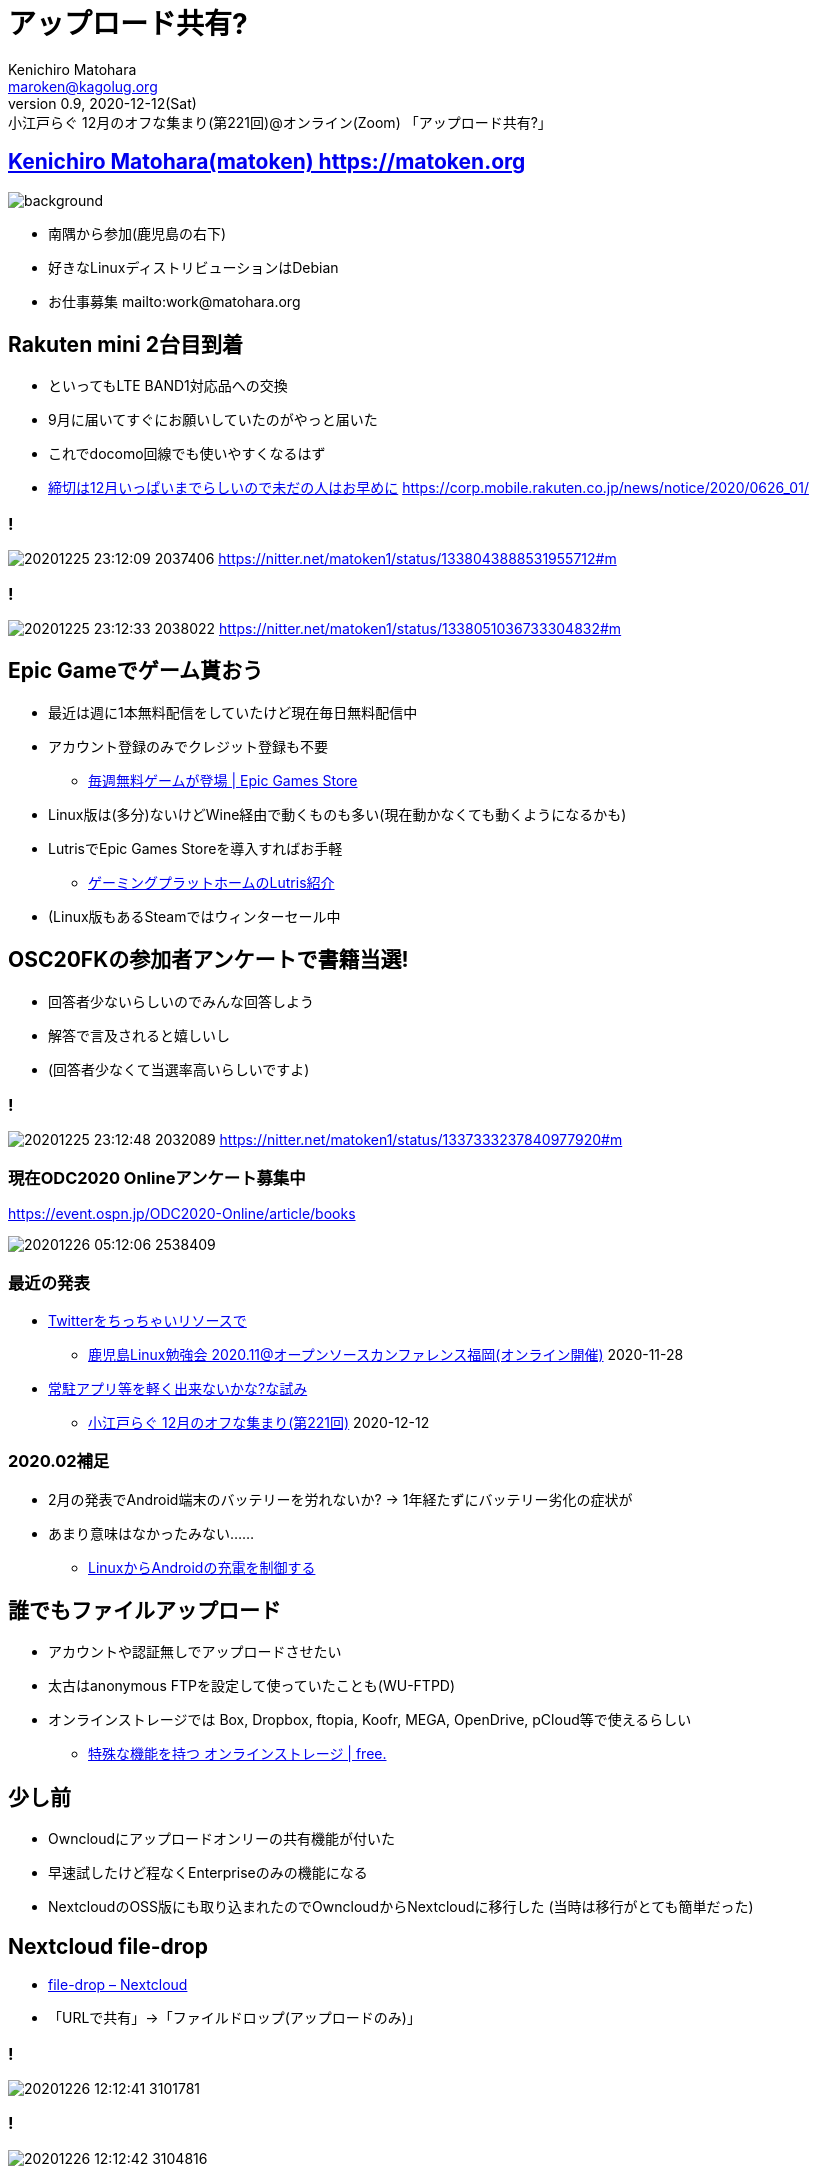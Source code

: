 = アップロード共有?
Kenichiro Matohara <maroken@kagolug.org>
:revnumber: 0.9
:revdate: 2020-12-12(Sat)
:revremark: 小江戸らぐ 12月のオフな集まり(第221回)@オンライン(Zoom) 「{doctitle}」
:homepage: https://matoken.org/
:imagesdir: resources
:data-uri:
:backend: revealjs
:revealjs_theme: serif
:customcss: resources/my-css.css
:revealjs_slideNumber: c/t
:title-slide-transition: none
:icons: font
:revealjs_hash: true
:revealjs_center: true
:revealjs_autoPlayMedia: true
:revealjs_transition: false  
:revealjs_transitionSpeed: fast

== link:https://matoken.org[Kenichiro Matohara(matoken) https://matoken.org]

image::map.jpg[background, size=cover]

* 南隅から参加(鹿児島の右下)
* 好きなLinuxディストリビューションはDebian
* お仕事募集 mailto:work@matohara.org

== Rakuten mini 2台目到着

* といってもLTE BAND1対応品への交換
* 9月に届いてすぐにお願いしていたのがやっと届いた
* これでdocomo回線でも使いやすくなるはず
* link:https://corp.mobile.rakuten.co.jp/news/notice/2020/0626_01/[締切は12月いっぱいまでらしいので未だの人はお早めに] https://corp.mobile.rakuten.co.jp/news/notice/2020/0626_01/


=== !

image:20201225_23:12:09-2037406.jpg[]
https://nitter.net/matoken1/status/1338043888531955712#m

=== !

image:20201225_23:12:33-2038022.jpg[]
https://nitter.net/matoken1/status/1338051036733304832#m

== Epic Gameでゲーム貰おう

* 最近は週に1本無料配信をしていたけど現在毎日無料配信中
* アカウント登録のみでクレジット登録も不要
** link:https://www.epicgames.com/store/ja/free-games[毎週無料ゲームが登場 | Epic Games Store]
* Linux版は(多分)ないけどWine経由で動くものも多い(現在動かなくても動くようになるかも)
* LutrisでEpic Games Storeを導入すればお手軽
** link:https://speakerdeck.com/matoken/gemingupuratutohomufalselutrisshao-jie[ゲーミングプラットホームのLutris紹介]
* (Linux版もあるSteamではウィンターセール中

== OSC20FKの参加者アンケートで書籍当選!

* 回答者少ないらしいのでみんな回答しよう
* 解答で言及されると嬉しいし
* (回答者少なくて当選率高いらしいですよ)

=== !

image:20201225_23:12:48-2032089.jpg[]
https://nitter.net/matoken1/status/1337333237840977920#m

=== 現在ODC2020 Onlineアンケート募集中

https://event.ospn.jp/ODC2020-Online/article/books

image:20201226_05:12:06-2538409.jpg[]

=== 最近の発表

* link:https://www.edocr.com/v/lnpk33mw/matoken/Twitter[Twitterをちっちゃいリソースで]
** link:https://kagolug.connpass.com/event/197079/[鹿児島Linux勉強会 2020.11@オープンソースカンファレンス福岡(オンライン開催)] 2020-11-28
* link:https://www.edocr.com/v/wallj4zw/matoken/[常駐アプリ等を軽く出来ないかな?な試み]
** link:https://koedolug.connpass.com/event/195807/[小江戸らぐ 12月のオフな集まり(第221回)] 2020-12-12

=== 2020.02補足

* 2月の発表でAndroid端末のバッテリーを労れないか? -> 1年経たずにバッテリー劣化の症状が
* あまり意味はなかったみない……
** link:https://www.edocr.com/v/dnkmrxzp/matoken/LinuxAndroid[LinuxからAndroidの充電を制御する]

== 誰でもファイルアップロード

* アカウントや認証無しでアップロードさせたい
* 太古はanonymous FTPを設定して使っていたことも(WU-FTPD)
* オンラインストレージでは Box, Dropbox, ftopia, Koofr, MEGA, OpenDrive, pCloud等で使えるらしい
** link:http://free.arinco.org/storage/feature.html#request[特殊な機能を持つ オンラインストレージ | free.]

== 少し前

* Owncloudにアップロードオンリーの共有機能が付いた
* 早速試したけど程なくEnterpriseのみの機能になる
* NextcloudのOSS版にも取り込まれたのでOwncloudからNextcloudに移行した
(当時は移行がとても簡単だった)

== Nextcloud file-drop

* link:https://nextcloud.com/file-drop/[file-drop – Nextcloud]
* 「URLで共有」->「ファイルドロップ(アップロードのみ)」

=== !

image:20201226_12:12:41-3101781.jpg[]

=== !

image:20201226_12:12:42-3104816.jpg[]

=== Nextcloudを試すのにはsnapがお手軽

Debian sid amd64/Ubuntu 20.04 LTS/Raspberry Pi OS armhfでは以下の手順でOK

[source.shell]
----
$ sudo apt update && sudo apt upgrade   <1>
$ sudo apt install snapd    <2>
$ sudo snap install nextcloud   <3>
----

<1> システムのパッケージを最新にする
<2> snapを使えるように `snapd` パッケージを導入
<3> snapでnextcloudを導入

ウェブブラウザにIPアドレスを入力するとセットアップ画面が表示されるので管理者ID/PASSWORDを設定

== OnionShare

* https://onionshare.org/
* Podcastの #セキュリティのアレ 第57回で知った
http://www.tsujileaks.com/?p=696
* Tor経由でファイルのやり取りが出来る(Up/Down)
* 毎回アドレスは変わるので毎回URLのやり取りが必要

https://wiki.matoken.org/linux/tor/onionshare

=== 導入

Linux版はUbuntuはPPAが，Fedoraはパッケージがある，DebianなのでUbuntu版が使えそうだけどsourceをcloneして依存関係の少ないcli版を試してみた

.依存パッケージの導入
----
$ apt install -y python3-flask python3-stem python3-pyqt5 python3-crypto \
python3-socks python3-nautilus tor obfs4proxy python3-pytest python3-pytestqt \
build-essential fakeroot python3-all python3-stdeb dh-python \
python3-flask-httpauth python3-distutils python3-psutil python3-socketio \
python3-flask-socketio python3-qrcode
----

.sourceの入手
----
$ git clone https://github.com/micahflee/onionshare.git
$ cd onionshare
----

.cli版
----
$ ./dev_scripts/onionshare
----

=== ファイル受け取りモード

.`--receive` オプションでファイルを受け取れる
----
$ ./dev_scripts/onionshare --receive
----

ファイルは `~/OnionShare/西暦年-月-日/時.分.秒/` 以下に保存される

=== !

image:https://wiki.matoken.org/_media/linux/tor/20201012_01_10_46-2971024.jpg?w=400&tok=077f9c[]

=== その他の機能

* --chat オプションでtext chatモードになる(日本語は化ける)
* --website オプションで指定したコンテンツをOnion siteで公開できる

=== 問題

* Android版Torブラウザでは利用できなかった
* ダウンロードが途中で終了して失敗する
** パッケージ版ではない最新のTorを利用するか，Torを利用しないようにする
** link:https://github.com/micahflee/onionshare/issues/929[OnionShare closes before downloading is complete · Issue #929 · micahflee/onionshare]

== Droopy

* http://stackp.online.fr/droopy  +
Python製 New BSD License
* ファイルのアップロードに使えるミニウェブサーバ
* Pythonがあればファイル1つで動作するのでお手軽( `Depends: python3:any` )

https://wiki.matoken.org/linux/fileshare/droopy


=== install

Debian jessie以降，Ubuntu 16.04 LTS以降でパッケージが存在する

----
$ sudo apt install droopy
----

=== 起動

----
$ droopy
----

http://localhost:8000 にアクセスするとアップロードページが表示される．ポート変更も可能． ※同じネットワークからも見える．

image:https://wiki.matoken.org/_media/linux/fileshare/20201224_22_12_20-4078272.jpg?w=400&tok=bf76f6[]

=== オプション例

----
$ droopy -d ~/tmp/upload/ \ <1>
-m 'hello droopy' \ <2>
-p ~/tmp/upload/13-3733667.jpg \ <3>
--publish-files \ <4>
--chmod 400 <5>
----

<1> アップロードディレクトリ指定(既定値はカレントディレクトリ)
<2> メッセージ
<3> バナー画像
<4> アップロードディレクトリのファイルをダウンロードできるようリンクを表示する．※このオプションを付けなくてもファイル名がわかっていればダウンロードできてしまう．
<5> アップロードファイルが8進数で指定したパーミッションになる

=== !

image:https://wiki.matoken.org/_media/linux/fileshare/20201224_22_12_42-4084954.jpg?w=400&tok=faa33b[]

=== FW内で実効

ローカルのPC等で実行する場合ngrok等のトンネリングサービスを使うとお手軽

----
$ ngrok http localhost:8000 --region jp --log stdout --bind-tls true
----

=== 問題

* debian packege版で認証をかけようとするとエラーとなり動作しない
** Upstreamでは修正済のようでこの修正で動作するのを確認
https://github.com/hdf/Droopy/commit/3ac476fe4a703c1df99aa5208e1646468ee6aa65
** Debianはreportbugしておいた
* ファイル名がわかっていれば誰でもダウンロードできてしまう
** `--chmod 000` のようにしてアップロードファイルのパーミッションを落とすようにしてとりあえず回避できた

== まとめ

* 常時利用するならNextcloud
** ただし消費リソース量多
* アドホックに使うならDroopyが便利
** Python Script1つでok
* アドホック&TorならOnionShare?
** 導入が少し面倒?

